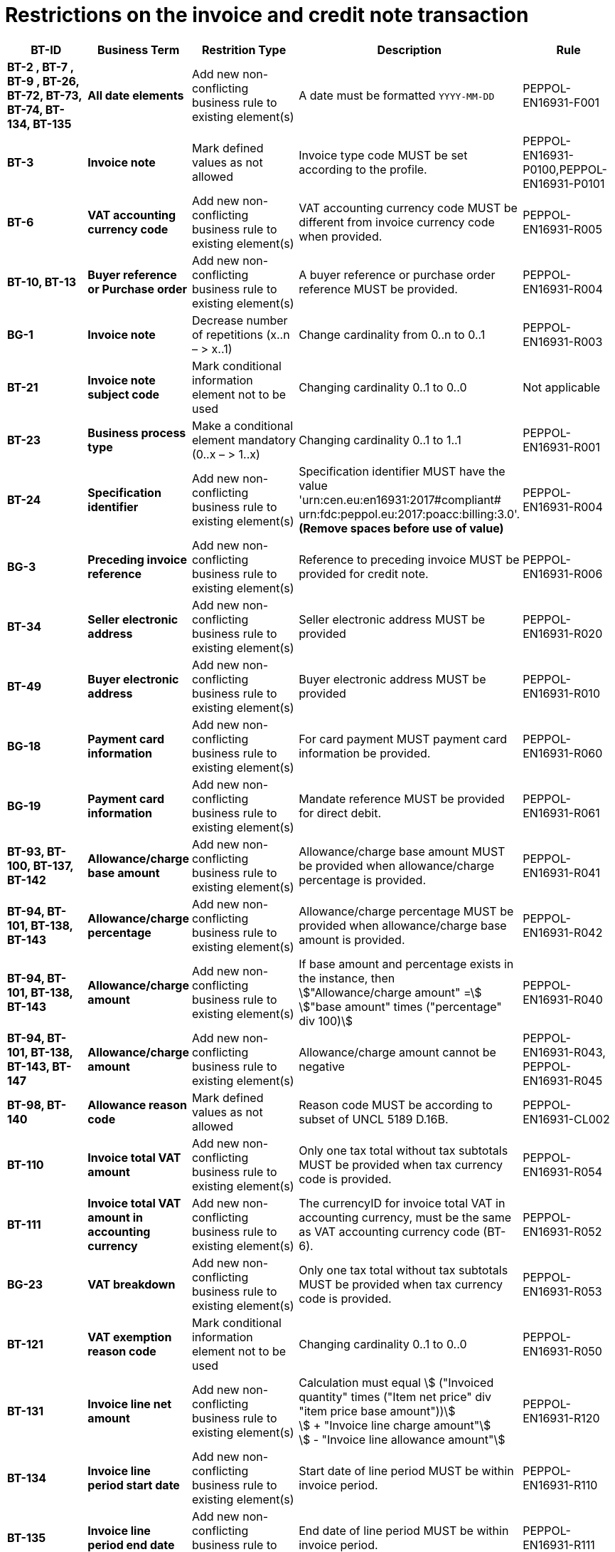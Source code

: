 

= Restrictions on the invoice and credit note transaction




[cols="2s,2s,3,3,2", options="header"]
|====

| BT-ID
| Business Term
| Restrition Type
| Description
| Rule

| BT-2 , BT-7 , BT-9 , BT-26, BT-72, BT-73, BT-74, BT-134, BT-135
| All date elements
| Add new non-conflicting business rule to existing element(s)
| A date must be formatted `YYYY-MM-DD`
| PEPPOL-EN16931-F001

| BT-3
| Invoice note
| Mark defined values as not allowed
| Invoice type code MUST be set according to the profile.
| PEPPOL-EN16931-P0100,PEPPOL-EN16931-P0101

| BT-6
| VAT accounting currency code
| Add new non-conflicting business rule to existing element(s)
| VAT accounting currency code MUST be different from invoice currency code when provided.
| PEPPOL-EN16931-R005

| BT-10, BT-13
| Buyer reference or Purchase order
| Add new non-conflicting business rule to existing element(s)
| A buyer reference or purchase order reference MUST be provided.
| PEPPOL-EN16931-R004

| BG-1
| Invoice note
| Decrease number of repetitions (x..n – > x..1)
| Change cardinality from 0..n to 0..1
| PEPPOL-EN16931-R003

| BT-21
| Invoice note subject code
| Mark conditional information element not to be used
| Changing cardinality 0..1 to 0..0
| Not applicable

| BT-23
| Business process type
| Make a conditional element mandatory (0..x  – > 1..x)
| Changing cardinality 0..1 to 1..1
| PEPPOL-EN16931-R001

| BT-24
| Specification identifier
| Add new non-conflicting business rule to existing element(s)
| Specification identifier MUST have the value +
'urn:cen.eu:en16931:2017#compliant# +
 urn:fdc:peppol.eu:2017:poacc:billing:3.0'. +
*(Remove spaces before use of value)*
| PEPPOL-EN16931-R004

| BG-3
| Preceding invoice reference
| Add new non-conflicting business rule to existing element(s)
| Reference to preceding invoice MUST be provided for credit note.
| PEPPOL-EN16931-R006

| BT-34
| Seller electronic address
| Add new non-conflicting business rule to existing element(s)
| Seller electronic address MUST be provided
| PEPPOL-EN16931-R020

| BT-49
| Buyer electronic address
| Add new non-conflicting business rule to existing element(s)
| Buyer electronic address MUST be provided
| PEPPOL-EN16931-R010

| BG-18
| Payment card information
| Add new non-conflicting business rule to existing element(s)
| For card payment MUST payment card information be provided.
| PEPPOL-EN16931-R060

| BG-19
| Payment card information
| Add new non-conflicting business rule to existing element(s)
| Mandate reference MUST be provided for direct debit.
| PEPPOL-EN16931-R061

| BT-93, BT-100, BT-137, BT-142
| Allowance/charge base amount
| Add new non-conflicting business rule to existing element(s)
| Allowance/charge base amount MUST be provided when allowance/charge percentage is provided.
| PEPPOL-EN16931-R041

| BT-94, BT-101, BT-138, BT-143
| Allowance/charge percentage
| Add new non-conflicting business rule to existing element(s)
| Allowance/charge percentage MUST be provided when allowance/charge base amount is provided.
| PEPPOL-EN16931-R042

| BT-94, BT-101, BT-138, BT-143
| Allowance/charge amount
| Add new non-conflicting business rule to existing element(s)
| If base amount and percentage exists in the instance, then +
stem:["Allowance/charge amount" =] +
stem:["base amount" times ("percentage" div 100)]
| PEPPOL-EN16931-R040

| BT-94, BT-101, BT-138, BT-143, BT-147
| Allowance/charge amount
| Add new non-conflicting business rule to existing element(s)
| Allowance/charge amount cannot be negative
| PEPPOL-EN16931-R043, PEPPOL-EN16931-R045

| BT-98, BT-140
| Allowance reason code
| Mark defined values as not allowed
| Reason code MUST be according to subset of UNCL 5189 D.16B.
| PEPPOL-EN16931-CL002

| BT-110
| Invoice total VAT amount
| Add new non-conflicting business rule to existing element(s)
| Only one tax total without tax subtotals MUST be provided when tax currency code is provided.
| PEPPOL-EN16931-R054

| BT-111
| Invoice total VAT amount in accounting currency
| Add new non-conflicting business rule to existing element(s)
| The currencyID for invoice total VAT in accounting currency, must be the same as VAT accounting currency code (BT-6).
| PEPPOL-EN16931-R052

| BG-23
| VAT breakdown
| Add new non-conflicting business rule to existing element(s)
| Only one tax total without tax subtotals MUST be provided when tax currency code is provided.
| PEPPOL-EN16931-R053

| BT-121
| VAT exemption reason code
| Mark conditional information element not to be used
| Changing cardinality 0..1 to 0..0
| PEPPOL-EN16931-R050

| BT-131
| Invoice line net amount
| Add new non-conflicting business rule to existing element(s)
| Calculation must equal
stem:[ ("Invoiced quantity" times ("Item net price" div "item price base amount"))] +
stem:[ + "Invoice line charge amount"] +
stem:[ - "Invoice line allowance amount"]
| PEPPOL-EN16931-R120

| BT-134
| Invoice line period start date
| Add new non-conflicting business rule to existing element(s)
| Start date of line period MUST be within invoice period.
| PEPPOL-EN16931-R110

| BT-135
| Invoice line period end date
| Add new non-conflicting business rule to existing element(s)
| End date of line period MUST be within invoice period.
| PEPPOL-EN16931-R111

| BT-146
| Item net price
| Add new non-conflicting business rule to existing element(s)
| Item net price MUST equal (Gross price - Allowance amount) when gross price is provided.
| PEPPOL-EN16931-R046

| BT-149
| Item price base quantity
| Add new non-conflicting business rule to existing element(s)
| Base quantity MUST be a positive number above zero.
| PEPPOL-EN16931-R121

| BT-150
| Item price base quantity unit of measure
| Add new non-conflicting business rule to existing element(s)
| Unit code of price base quantity MUST be same as invoiced quantity.
| PEPPOL-EN16931-R130

| Not applicable
| All currencyID attributes
| Add new non-conflicting business rule to existing element(s)
| All currencyID attributes must have the same value as the invoice currency code (BT-5), except for the invoice total VAT amount in accounting currency (BT-111)
| PEPPOL-EN16931-R051

|====
